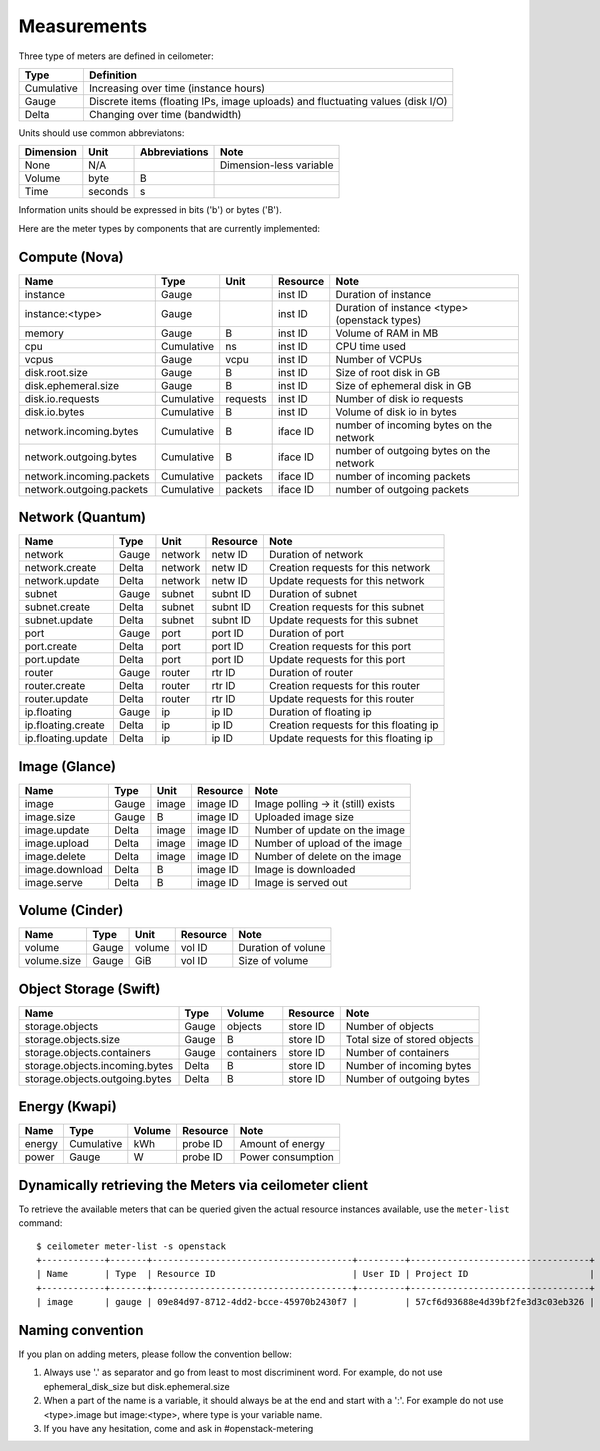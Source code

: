 ..
      Copyright 2012 New Dream Network (DreamHost)

      Licensed under the Apache License, Version 2.0 (the "License"); you may
      not use this file except in compliance with the License. You may obtain
      a copy of the License at

          http://www.apache.org/licenses/LICENSE-2.0

      Unless required by applicable law or agreed to in writing, software
      distributed under the License is distributed on an "AS IS" BASIS, WITHOUT
      WARRANTIES OR CONDITIONS OF ANY KIND, either express or implied. See the
      License for the specific language governing permissions and limitations
      under the License.

.. _measurements:

==============
 Measurements
==============

Three type of meters are defined in ceilometer:

.. index::
   double: meter; cumulative
   double: meter; gauge
   double: meter; delta

==========  ==============================================================================
Type        Definition
==========  ==============================================================================
Cumulative  Increasing over time (instance hours)
Gauge       Discrete items (floating IPs, image uploads) and fluctuating values (disk I/O)
Delta       Changing over time (bandwidth)
==========  ==============================================================================

Units should use common abbreviatons:

============  ========  ==============  =====
Dimension     Unit      Abbreviations   Note
============  ========  ==============  =====
None          N/A                       Dimension-less variable
Volume        byte                   B
Time          seconds                s
============  ========  ==============  =====

Information units should be expressed in bits ('b') or bytes ('B').

Here are the meter types by components that are currently implemented:

Compute (Nova)
==============

========================  ==========  ========  ========  =======================================================
Name                      Type        Unit      Resource  Note
========================  ==========  ========  ========  =======================================================
instance                  Gauge                 inst ID   Duration of instance
instance:<type>           Gauge                 inst ID   Duration of instance <type> (openstack types)
memory                    Gauge              B  inst ID   Volume of RAM in MB
cpu                       Cumulative        ns  inst ID   CPU time used
vcpus                     Gauge           vcpu  inst ID   Number of VCPUs
disk.root.size            Gauge              B  inst ID   Size of root disk in GB
disk.ephemeral.size       Gauge              B  inst ID   Size of ephemeral disk in GB
disk.io.requests          Cumulative  requests  inst ID   Number of disk io requests
disk.io.bytes             Cumulative         B  inst ID   Volume of disk io in bytes
network.incoming.bytes    Cumulative         B  iface ID  number of incoming bytes on the network
network.outgoing.bytes    Cumulative         B  iface ID  number of outgoing bytes on the network
network.incoming.packets  Cumulative   packets  iface ID  number of incoming packets
network.outgoing.packets  Cumulative   packets  iface ID  number of outgoing packets
========================  ==========  ========  ========  =======================================================

Network (Quantum)
=================

========================  ==========  ========  ========  ======================================================
Name                      Type        Unit      Resource  Note
========================  ==========  ========  ========  ======================================================
network                   Gauge       network   netw ID   Duration of network
network.create            Delta       network   netw ID   Creation requests for this network
network.update            Delta       network   netw ID   Update requests for this network
subnet                    Gauge       subnet    subnt ID  Duration of subnet
subnet.create             Delta       subnet    subnt ID  Creation requests for this subnet
subnet.update             Delta       subnet    subnt ID  Update requests for this subnet
port                      Gauge       port      port ID   Duration of port
port.create               Delta       port      port ID   Creation requests for this port
port.update               Delta       port      port ID   Update requests for this port
router                    Gauge       router    rtr ID    Duration of router
router.create             Delta       router    rtr ID    Creation requests for this router
router.update             Delta       router    rtr ID    Update requests for this router
ip.floating               Gauge       ip        ip ID     Duration of floating ip
ip.floating.create        Delta       ip        ip ID     Creation requests for this floating ip
ip.floating.update        Delta       ip        ip ID     Update requests for this floating ip
========================  ==========  ========  ========  ======================================================

Image (Glance)
==============

========================  ==========  =======  ========  =======================================================
Name                      Type        Unit     Resource  Note
========================  ==========  =======  ========  =======================================================
image                     Gauge         image  image ID  Image polling -> it (still) exists
image.size                Gauge             B  image ID  Uploaded image size
image.update              Delta         image  image ID  Number of update on the image
image.upload              Delta         image  image ID  Number of upload of the image
image.delete              Delta         image  image ID  Number of delete on the image
image.download            Delta             B  image ID  Image is downloaded
image.serve               Delta             B  image ID  Image is served out
========================  ==========  =======  ========  =======================================================

Volume (Cinder)
===============

========================  ==========  =======  ========  =======================================================
Name                      Type        Unit     Resource  Note
========================  ==========  =======  ========  =======================================================
volume                    Gauge        volume  vol ID    Duration of volune
volume.size               Gauge           GiB  vol ID    Size of volume
========================  ==========  =======  ========  =======================================================

Object Storage (Swift)
======================

==============================  ==========  ==========  ========  ==============================================
Name                            Type        Volume      Resource  Note
==============================  ==========  ==========  ========  ==============================================
storage.objects                 Gauge          objects  store ID  Number of objects
storage.objects.size            Gauge                B  store ID  Total size of stored objects
storage.objects.containers      Gauge       containers  store ID  Number of containers
storage.objects.incoming.bytes  Delta                B  store ID  Number of incoming bytes
storage.objects.outgoing.bytes  Delta                B  store ID  Number of outgoing bytes
==============================  ==========  ==========  ========  ==============================================

Energy (Kwapi)
==============

==========================  ==========  ==========  ========  ==============================================
Name                        Type        Volume      Resource  Note
==========================  ==========  ==========  ========  ==============================================
energy                      Cumulative         kWh  probe ID  Amount of energy
power                       Gauge                W  probe ID  Power consumption
==========================  ==========  ==========  ========  ==============================================

Dynamically retrieving the Meters via ceilometer client
=======================================================

To retrieve the available meters that can be queried given the actual
resource instances available, use the ``meter-list`` command:

::

    $ ceilometer meter-list -s openstack
    +------------+-------+--------------------------------------+---------+----------------------------------+
    | Name       | Type  | Resource ID                          | User ID | Project ID                       |
    +------------+-------+--------------------------------------+---------+----------------------------------+
    | image      | gauge | 09e84d97-8712-4dd2-bcce-45970b2430f7 |         | 57cf6d93688e4d39bf2fe3d3c03eb326 |


Naming convention
=================
If you plan on adding meters, please follow the convention bellow:

1. Always use '.' as separator and go from least to most discriminent word.
   For example, do not use ephemeral_disk_size but disk.ephemeral.size

2. When a part of the name is a variable, it should always be at the end and start with a ':'.
   For example do not use <type>.image but image:<type>, where type is your variable name.

3. If you have any hesitation, come and ask in #openstack-metering
